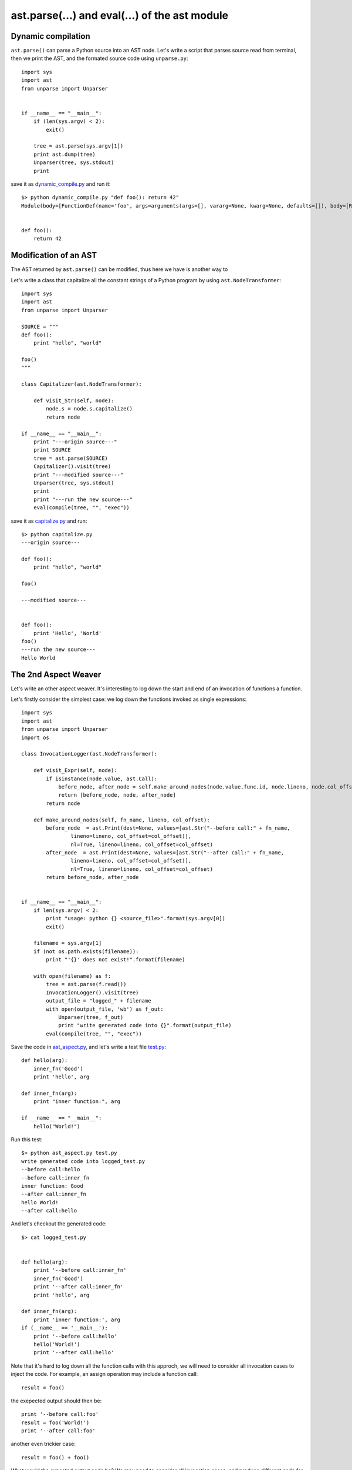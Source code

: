 ast.parse(...) and eval(...) of the ast module
==============================================

Dynamic compilation
-------------------

``ast.parse()`` can parse a Python source into an AST node.
Let's write a script that parses source read from terminal,
then we print the AST, and the formated source code using ``unparse.py``::

  import sys
  import ast
  from unparse import Unparser


  if __name__ == "__main__":
      if (len(sys.argv) < 2):
          exit()

      tree = ast.parse(sys.argv[1])
      print ast.dump(tree)
      Unparser(tree, sys.stdout)
      print


save it as `dynamic_compile.py <exo4/dynamic_compile.py>`_ and run it::

  $> python dynamic_compile.py "def foo(): return 42"
  Module(body=[FunctionDef(name='foo', args=arguments(args=[], vararg=None, kwarg=None, defaults=[]), body=[Return(value=Num(n=42))], decorator_list=[])])


  def foo():
      return 42


Modification of an AST
----------------------

The AST returned by ``ast.parse()`` can be modified, thus here we have is another way to


Let's write a class that capitalize all the constant strings of a Python program by using ``ast.NodeTransformer``::

  import sys
  import ast
  from unparse import Unparser

  SOURCE = """
  def foo():
      print "hello", "world"

  foo()
  """

  class Capitalizer(ast.NodeTransformer):

      def visit_Str(self, node):
          node.s = node.s.capitalize()
          return node

  if __name__ == "__main__":
      print "---origin source---"
      print SOURCE
      tree = ast.parse(SOURCE)
      Capitalizer().visit(tree)
      print "---modified source---"
      Unparser(tree, sys.stdout)
      print
      print "---run the new source---"
      eval(compile(tree, "", "exec"))

save it as `capitalize.py <exo4/capitalize.py>`_ and run::

  $> python capitalize.py
  ---origin source---

  def foo():
      print "hello", "world"

  foo()

  ---modified source---


  def foo():
      print 'Hello', 'World'
  foo()
  ---run the new source---
  Hello World


The 2nd Aspect Weaver
---------------------

Let's write an other aspect weaver. It's interesting to log down the start and
end of an invocation of functions a function.

Let's firstly consider the simplest case:
we log down the functions invoked as single expressions::

  import sys
  import ast
  from unparse import Unparser
  import os

  class InvocationLogger(ast.NodeTransformer):

      def visit_Expr(self, node):
          if isinstance(node.value, ast.Call):
              before_node, after_node = self.make_around_nodes(node.value.func.id, node.lineno, node.col_offset)
              return [before_node, node, after_node]
          return node

      def make_around_nodes(self, fn_name, lineno, col_offset):
          before_node  = ast.Print(dest=None, values=[ast.Str("--before call:" + fn_name,
                  lineno=lineno, col_offset=col_offset)],
                  nl=True, lineno=lineno, col_offset=col_offset)
          after_node  = ast.Print(dest=None, values=[ast.Str("--after call:" + fn_name,
                  lineno=lineno, col_offset=col_offset)],
                  nl=True, lineno=lineno, col_offset=col_offset)
          return before_node, after_node


  if __name__ == "__main__":
      if len(sys.argv) < 2:
          print "usage: python {} <source_file>".format(sys.argv[0])
          exit()

      filename = sys.argv[1]
      if (not os.path.exists(filename)):
          print "'{}' does not exist!".format(filename)

      with open(filename) as f:
          tree = ast.parse(f.read())
          InvocationLogger().visit(tree)
          output_file = "logged_" + filename
          with open(output_file, 'wb') as f_out:
              Unparser(tree, f_out)
              print "write generated code into {}".format(output_file)
          eval(compile(tree, "", "exec"))


Save the code in `ast_aspect.py <exo4/ast_aspect.py>`_,
and let's write a test file `test.py <exo4/test.py>`_::

  def hello(arg):
      inner_fn('Good')
      print 'hello', arg

  def inner_fn(arg):
      print "inner function:", arg

  if __name__ == "__main__":
      hello("World!")


Run this test::

  $> python ast_aspect.py test.py
  write generated code into logged_test.py
  --before call:hello
  --before call:inner_fn
  inner function: Good
  --after call:inner_fn
  hello World!
  --after call:hello

And let's checkout the generated code::

  $> cat logged_test.py


  def hello(arg):
      print '--before call:inner_fn'
      inner_fn('Good')
      print '--after call:inner_fn'
      print 'hello', arg

  def inner_fn(arg):
      print 'inner function:', arg
  if (__name__ == '__main__'):
      print '--before call:hello'
      hello('World!')
      print '--after call:hello'


Note that it's hard to log down all the function calls with this approch, we will need to
consider all invocation cases to inject the code.
For example, an assign operation may include a function call::

  result = foo()


the exepected output should then be::

    print '--before call:foo'
    result = foo('World!')
    print '--after call:foo'

another even trickier case::

  result = foo() + foo()

What would the expected output code be? We may need to consider all invocation cases,
and produce different code for different case. Yes, we are writing a source to source compiler!

Another approch to solve this problem is to change the function definition.
In the body of a function definition, we insert a print expression at the beginning,
then a print expression before the function ends, and before all the return statements.
Here is an example code `ast_aspect2.py <exo4/ast_aspect2.py>`_, in which we only add print message
a message at the begining and at the end of the function body.

Implementing aspect weaver using ``ast`` allows us have more control over the source code,
however, it's also more difficult to code.
